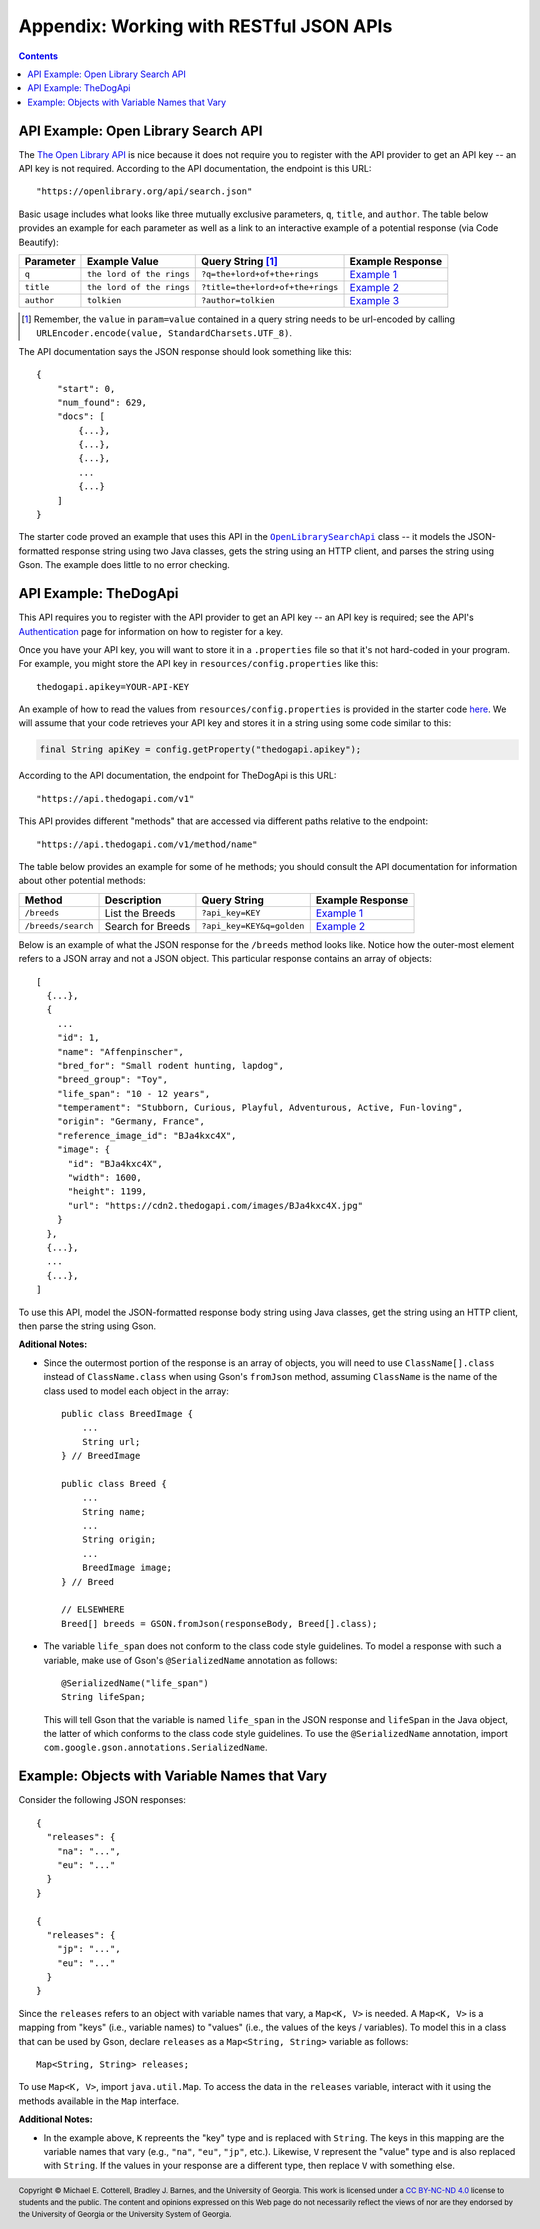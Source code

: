.. |openlib_api| replace:: The Open Library API
.. _openlib_api: https://openlibrary.org/

.. |the_dog_api| replace:: TheDogApi
.. _the_dog_api: https://thedogapi.com/

Appendix: Working with RESTful JSON APIs
========================================

.. contents::

API Example: Open Library Search API
************************************

The |openlib_api|_ is nice because it does not require you to
register with the API provider to get an API key -- an API key is not required. According to
the API documentation, the endpoint is this URL::

  "https://openlibrary.org/api/search.json"

Basic usage includes what looks like three mutually exclusive parameters, ``q``, ``title``,
and ``author``. The table below provides an example for each parameter as well as a link
to an interactive example of a potential response (via Code Beautify):

.. |openlib_ex1| replace:: Example 1
.. _openlib_ex1: https://codebeautify.org/jsonviewer?url=https://openlibrary.org/search.json?q=the+lord+of+the+rings

.. |openlib_ex2| replace:: Example 2
.. _openlib_ex2: https://codebeautify.org/jsonviewer?url=https://openlibrary.org/search.json?title=the+lord+of+the+rings

.. |openlib_ex3| replace:: Example 3
.. _openlib_ex3: https://codebeautify.org/jsonviewer?url=https://openlibrary.org/search.json?author=tolkien

==========  =========================  ================================  ================
Parameter   Example Value              Query String [1]_                 Example Response
==========  =========================  ================================  ================
``q``       ``the lord of the rings``  ``?q=the+lord+of+the+rings``      |openlib_ex1|_
``title``   ``the lord of the rings``  ``?title=the+lord+of+the+rings``  |openlib_ex2|_
``author``  ``tolkien``                ``?author=tolkien``               |openlib_ex3|_
==========  =========================  ================================  ================

.. [1] Remember, the ``value`` in ``param=value`` contained in a query string needs
   to be url-encoded by calling ``URLEncoder.encode(value, StandardCharsets.UTF_8)``.

The API documentation says the JSON response should look something like this::

  {
      "start": 0,
      "num_found": 629,
      "docs": [
          {...},
          {...},
          {...},
          ...
          {...}
      ]
  }

The starter code proved an example that uses this API in the
|open_library_search_api|_ class -- it models the JSON-formatted
response string using two Java classes, gets the string using an
HTTP client, and parses the string using Gson. The example does little
to no error checking.

.. |open_library_search_api| replace:: ``OpenLibrarySearchApi``
.. _open_library_search_api: https://github.com/cs1302uga/cs1302-api-app/blob/main/src/main/java/cs1302/api/OpenLibrarySearchApi.java

API Example: TheDogApi
**********************

This API requires you to register with the API provider to
get an API key -- an API key is required; see the API's |the_dog_api_auth|_
page for information on how to register for a key.

.. |the_dog_api_auth| replace:: Authentication
.. _the_dog_api_auth: :https://docs.thedogapi.com/authentication

Once you have your API key, you will want to store it in a ``.properties`` file
so that it's not hard-coded in your program. For example, you might store the
API key in ``resources/config.properties`` like this::

  thedogapi.apikey=YOUR-API-KEY

An example of how to read the values from ``resources/config.properties``
is provided in the starter code
`here <https://github.com/cs1302uga/cs1302-api-app/blob/main/src/main/java/cs1302/api/PropertiesExample.java>`__.
We will assume that your code retrieves your API key and stores it in a string
using some code similar to this:

.. code:: java

   final String apiKey = config.getProperty("thedogapi.apikey");

According to the API documentation, the endpoint for TheDogApi is this URL::

  "https://api.thedogapi.com/v1"

This API provides different "methods" that are accessed via different paths
relative to the endpoint::

  "https://api.thedogapi.com/v1/method/name"

The table below provides an example for some of he methods; you should consult
the API documentation for information about other potential methods:

==================  =================  =========================  ================
Method              Description        Query String               Example Response
==================  =================  =========================  ================
``/breeds``         List the Breeds    ``?api_key=KEY``           |dogapi_ex1|_
``/breeds/search``  Search for Breeds  ``?api_key=KEY&q=golden``  |dogapi_ex2|_
==================  =================  =========================  ================

.. |dogapi_ex1| replace:: Example 1
.. _dogapi_ex1: https://codebeautify.org/jsonviewer/cbba90d7

.. |dogapi_ex2| replace:: Example 2
.. _dogapi_ex2: https://codebeautify.org/jsonviewer/cb771263

Below is an example of what the JSON response for the ``/breeds`` method looks like.
Notice how the outer-most element refers to a JSON array and not a JSON object. This
particular response contains an array of objects::

  [
    {...},
    {
      ...
      "id": 1,
      "name": "Affenpinscher",
      "bred_for": "Small rodent hunting, lapdog",
      "breed_group": "Toy",
      "life_span": "10 - 12 years",
      "temperament": "Stubborn, Curious, Playful, Adventurous, Active, Fun-loving",
      "origin": "Germany, France",
      "reference_image_id": "BJa4kxc4X",
      "image": {
        "id": "BJa4kxc4X",
        "width": 1600,
        "height": 1199,
        "url": "https://cdn2.thedogapi.com/images/BJa4kxc4X.jpg"
      }
    },
    {...},
    ...
    {...},
  ]

To use this API, model the JSON-formatted response body string using Java classes,
get the string using an HTTP client, then parse the string using Gson.

**Aditional Notes:**

* Since the outermost portion of the response is an array of objects, you will need to
  use ``ClassName[].class`` instead of ``ClassName.class`` when using Gson's ``fromJson``
  method, assuming ``ClassName`` is the name of the class used to model each
  object in the array::

    public class BreedImage {
        ...
        String url;
    } // BreedImage

    public class Breed {
        ...
        String name;
        ...
        String origin;
        ...
        BreedImage image;
    } // Breed

    // ELSEWHERE
    Breed[] breeds = GSON.fromJson(responseBody, Breed[].class);

* The variable ``life_span`` does not conform to the class code style guidelines. To
  model a response with such a variable, make use of Gson's ``@SerializedName`` annotation
  as follows::

    @SerializedName("life_span")
    String lifeSpan;

  This will tell Gson that the variable is named ``life_span`` in the JSON response
  and ``lifeSpan`` in the Java object, the latter of which conforms to the class
  code style guidelines. To use the ``@SerializedName`` annotation, import
  ``com.google.gson.annotations.SerializedName``.

Example: Objects with Variable Names that Vary
**********************************************

Consider the following JSON responses::

  {
    "releases": {
      "na": "...",
      "eu": "..."
    }
  }

  {
    "releases": {
      "jp": "...",
      "eu": "..."
    }
  }

Since the ``releases`` refers to an object with variable names that vary, a ``Map<K, V>``
is needed. A ``Map<K, V>`` is a mapping from "keys" (i.e., variable names) to "values" (i.e., the
values of the keys / variables). To model this in a class that can be used by Gson, declare ``releases``
as a ``Map<String, String>`` variable as follows::

  Map<String, String> releases;

To use ``Map<K, V>``, import ``java.util.Map``. To access the data in the ``releases`` variable,
interact with it using the methods available in the ``Map`` interface.

**Additional Notes:**

* In the example above, ``K`` repreents the "key" type and is replaced with ``String``. The
  keys in this mapping are the variable names that vary (e.g., ``"na"``, ``"eu"``, ``"jp"``,
  etc.). Likewise, ``V`` represent the "value" type and is also replaced with ``String``.
  If the values in your response are a different type, then replace ``V`` with something
  else.

.. #############################################################################

.. copyright and license information
.. |copy| unicode:: U+000A9 .. COPYRIGHT SIGN
.. |copyright| replace:: Copyright |copy| Michael E. Cotterell, Bradley J. Barnes, and the University of Georgia.
.. |license| replace:: CC BY-NC-ND 4.0
.. _license: http://creativecommons.org/licenses/by-nc-nd/4.0/
.. |license_image| image:: https://img.shields.io/badge/License-CC%20BY--NC--ND%204.0-lightgrey.svg
                   :target: http://creativecommons.org/licenses/by-nc-nd/4.0/
.. standard footer
.. footer:: |license_image|

   |copyright| This work is licensed under a |license|_ license to students
   and the public. The content and opinions expressed on this Web page do not necessarily
   reflect the views of nor are they endorsed by the University of Georgia or the University
   System of Georgia.
